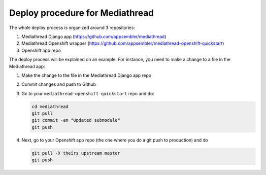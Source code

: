****************************************
Deploy procedure for Mediathread
****************************************

The whole deploy process is organized around 3 repositories:

1. Mediathread Django app (https://github.com/appsembler/mediathread)
2. Mediathread Openshift wrapper (https://github.com/appsembler/mediathread-openshift-quickstart)
3. Openshift app repo

The deploy process will be explained on an example. For instance, you need to make a change to a file
in the Mediathread app:

1. Make the change to the file in the Mediathread Django app repo
2. Commit changes and push to Github
3. Go to your ``mediathread-openshift-quickstart`` repo and do:
   
   .. code-block:: sh
   
        cd mediathread
        git pull
        git commit -am "Updated submodule"
        git push

4. Next, go to your Openshift app repo (the one where you do a git push to production) and
   do

   .. code-block:: sh
   
        git pull -X theirs upstream master
        git push
